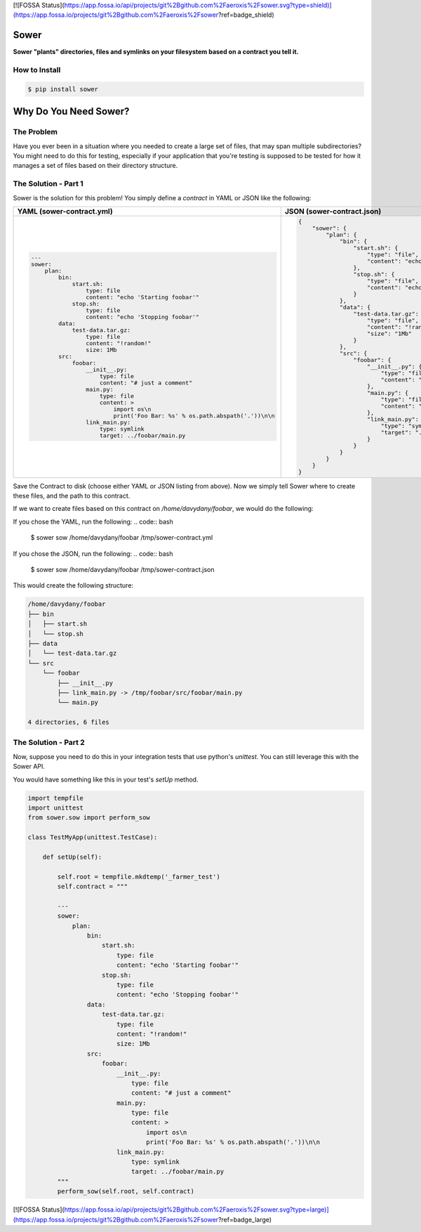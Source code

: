 [![FOSSA Status](https://app.fossa.io/api/projects/git%2Bgithub.com%2Faeroxis%2Fsower.svg?type=shield)](https://app.fossa.io/projects/git%2Bgithub.com%2Faeroxis%2Fsower?ref=badge_shield)

.. image:: https://raw.githubusercontent.com/aeroxis/sower/master/img/sower-logo.png
    :alt: Sultan logo
    :align: right
    :width: 300px
    :scale: 50%

.. image:: https://badge.fury.io/py/sower.png
    :target: https://badge.fury.io/py/sower

.. image:: https://travis-ci.org/aeroxis/sower.svg?branch=master
    :target: https://travis-ci.org/aeroxis/sower

.. image:: http://img.shields.io/:license-mit-blue.svg
  :alt: MIT License
  :target: http://doge.mit-license.org

Sower
=====

**Sower "plants" directories, files and symlinks on your filesystem based on a contract you tell it.**


How to Install
--------------

.. code:: bash

    $ pip install sower

Why Do You Need Sower?
======================


The Problem
-----------

Have you ever been in a situation where you needed to create a large set of 
files, that may span multiple subdirectories? You might need to do this for
testing, especially if your application that you're testing is supposed to 
be tested for how it manages a set of files based on their directory 
structure.

The Solution - Part 1
---------------------

Sower is the solution for this problem! You simply define a *contract* in
YAML or JSON like the following:

+---------------------------------------------------------------------------------------+-----------------------------------------------------------------------------------------------+
| YAML (sower-contract.yml)                                                             + JSON (sower-contract.json)                                                                    +
+=======================================================================================+===============================================================================================+
|                                                                                       |                                                                                               |
| .. code::                                                                             | .. code::                                                                                     |
|                                                                                       |                                                                                               |
|     ---                                                                               |     {                                                                                         |
|     sower:                                                                            |         "sower": {                                                                            |
|         plan:                                                                         |             "plan": {                                                                         |
|             bin:                                                                      |                 "bin": {                                                                      |
|                 start.sh:                                                             |                     "start.sh": {                                                             |
|                     type: file                                                        |                         "type": "file",                                                       |
|                     content: "echo 'Starting foobar'"                                 |                         "content": "echo'Startingfoobar'"                                     |
|                 stop.sh:                                                              |                     },                                                                        |
|                     type: file                                                        |                     "stop.sh": {                                                              |
|                     content: "echo 'Stopping foobar'"                                 |                         "type": "file",                                                       |
|             data:                                                                     |                         "content": "echo'Stoppingfoobar'"                                     |
|                 test-data.tar.gz:                                                     |                     }                                                                         |
|                     type: file                                                        |                 },                                                                            |
|                     content: "!random!"                                               |                 "data": {                                                                     |
|                     size: 1Mb                                                         |                     "test-data.tar.gz": {                                                     |
|             src:                                                                      |                         "type": "file",                                                       |
|                 foobar:                                                               |                         "content": "!random!",                                                |
|                     __init__.py:                                                      |                         "size": "1Mb"                                                         |
|                         type: file                                                    |                     }                                                                         |
|                         content: "# just a comment"                                   |                 },                                                                            |
|                     main.py:                                                          |                 "src": {                                                                      |
|                         type: file                                                    |                     "foobar": {                                                               |
|                         content: >                                                    |                         "__init__.py": {                                                      |
|                             import os\n                                               |                             "type": "file",                                                   |
|                             print('Foo Bar: %s' % os.path.abspath('.'))\n\n           |                             "content": "#justacomment"                                        |
|                     link_main.py:                                                     |                         },                                                                    |
|                         type: symlink                                                 |                         "main.py": {                                                          |
|                         target: ../foobar/main.py                                     |                             "type": "file",                                                   |
|                                                                                       |                             "content": "importos\nprint('FooBar: %s'%os.path.abspath('.')\n\n |
|                                                                                       |                         },                                                                    |
|                                                                                       |                         "link_main.py": {                                                     |
|                                                                                       |                             "type": "symlink",                                                |
|                                                                                       |                             "target": "../foobar/main.py"                                     |
|                                                                                       |                         }                                                                     |
|                                                                                       |                     }                                                                         |
|                                                                                       |                 }                                                                             |
|                                                                                       |             }                                                                                 |
|                                                                                       |         }                                                                                     |
|                                                                                       |     }                                                                                         |
+---------------------------------------------------------------------------------------+-----------------------------------------------------------------------------------------------+

Save the Contract to disk (choose either YAML or JSON listing from above). Now 
we simply tell Sower where to create these files, and the path to this contract.

If we want to create files based on this contract on `/home/davydany/foobar`, we would do 
the following:

If you chose the YAML, run the following:
.. code:: bash

    $ sower sow /home/davydany/foobar /tmp/sower-contract.yml

If you chose the JSON, run the following:
.. code:: bash

    $ sower sow /home/davydany/foobar /tmp/sower-contract.json

This would create the following structure:

.. code:: bash

    /home/davydany/foobar
    ├── bin
    │   ├── start.sh
    │   └── stop.sh
    ├── data
    │   └── test-data.tar.gz
    └── src
        └── foobar
            ├── __init__.py
            ├── link_main.py -> /tmp/foobar/src/foobar/main.py
            └── main.py

    4 directories, 6 files


The Solution - Part 2
---------------------

Now, suppose you need to do this in your integration tests that use python's `unittest`. You
can still leverage this with the Sower API.

You would have something like this in your test's `setUp` method.

.. code::

    import tempfile
    import unittest
    from sower.sow import perform_sow

    class TestMyApp(unittest.TestCase):

        def setUp(self):

            self.root = tempfile.mkdtemp('_farmer_test')
            self.contract = """

            ---
            sower:
                plan:
                    bin:
                        start.sh:
                            type: file
                            content: "echo 'Starting foobar'"
                        stop.sh:
                            type: file
                            content: "echo 'Stopping foobar'"
                    data:
                        test-data.tar.gz:
                            type: file
                            content: "!random!"
                            size: 1Mb
                    src:
                        foobar:
                            __init__.py:
                                type: file
                                content: "# just a comment"
                            main.py:
                                type: file
                                content: >
                                    import os\n
                                    print('Foo Bar: %s' % os.path.abspath('.'))\n\n
                            link_main.py:
                                type: symlink
                                target: ../foobar/main.py
            """
            perform_sow(self.root, self.contract)


[![FOSSA Status](https://app.fossa.io/api/projects/git%2Bgithub.com%2Faeroxis%2Fsower.svg?type=large)](https://app.fossa.io/projects/git%2Bgithub.com%2Faeroxis%2Fsower?ref=badge_large)